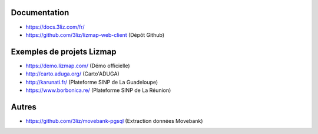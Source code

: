 Documentation
=============

- https://docs.3liz.com/fr/
- https://github.com/3liz/lizmap-web-client (Dépôt Github)

Exemples de projets Lizmap
==========================

- https://demo.lizmap.com/ (Démo officielle)
- http://carto.aduga.org/ (Carto'ADUGA)
- http://karunati.fr/ (Plateforme SINP de La Guadeloupe)
- https://www.borbonica.re/ (Plateforme SINP de La Réunion)

Autres
======

- https://github.com/3liz/movebank-pgsql (Extraction données Movebank)
